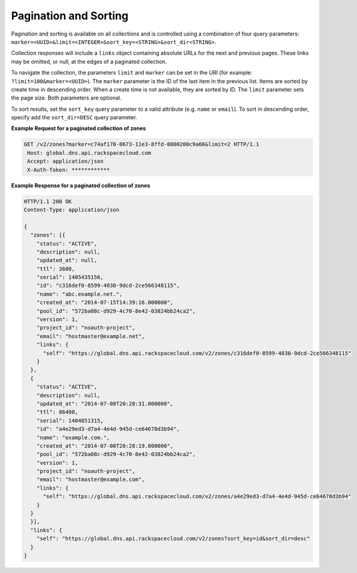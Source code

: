 .. _cdns-paginated-collections:

Pagination and Sorting
~~~~~~~~~~~~~~~~~~~~~~

Pagination and sorting is available on all collections and is controlled using a combination 
of four query parameters: ``marker=<UUID>&limit=<INTEGER>&sort_key=<STRING>&sort_dir<STRING>``. 

Collection responses will include a ``links`` object containing absolute URLs for the next and previous pages. These links may be omitted, or null, at the edges of a paginated collection.

To navigate the collection, the parameters ``limit`` and ``marker`` can be set in the URI 
(for example: ``?limit=100&marker=<UUID>``). The ``marker`` parameter is the ID of the last 
item in the previous list. Items are sorted by create time in descending order. When a 
create time is not available, they are sorted by ID. The ``limit`` parameter sets the page 
size. Both parameters are optional.

To sort results, set the ``sort_key`` query parameter to a valid attribute (e.g. ``name``
or ``email``). To sort in descending order, specify add the ``sort_dir=DESC`` query parameter.

**Example Request for a paginated collection of zones**

.. code::  

    GET /v2/zones?marker=c74af170-0673-11e3-8ffd-0800200c9a66&limit=2 HTTP/1.1
     Host: global.dns.api.rackspacecloud.com
     Accept: application/json
     X-Auth-Token: ************  

 
**Example Response for a paginated collection of zones**

.. code::  

    HTTP/1.1 200 OK
    Content-Type: application/json

    {
      "zones": [{
        "status": "ACTIVE",
        "description": null,
        "updated_at": null,
        "ttl": 3600,
        "serial": 1405435156,
        "id": "c316def0-8599-4030-9dcd-2ce566348115",
        "name": "abc.example.net.",
        "created_at": "2014-07-15T14:39:16.000000",
        "pool_id": "572ba08c-d929-4c70-8e42-03824bb24ca2",
        "version": 1,
        "project_id": "noauth-project",
        "email": "hostmaster@example.net",
        "links": {
          "self": "https://global.dns.api.rackspacecloud.com/v2/zones/c316def0-8599-4030-9dcd-2ce566348115"
        }
      },
      {
        "status": "ACTIVE",
        "description": null,
        "updated_at": "2014-07-08T20:28:31.000000",
        "ttl": 86400,
        "serial": 1404851315,
        "id": "a4e29ed3-d7a4-4e4d-945d-ce64678d3b94",
        "name": "example.com.",
        "created_at": "2014-07-08T20:28:19.000000",
        "pool_id": "572ba08c-d929-4c70-8e42-03824bb24ca2",
        "version": 1,
        "project_id": "noauth-project",
        "email": "hostmaster@example.com",
        "links": {
          "self": "https://global.dns.api.rackspacecloud.com/v2/zones/a4e29ed3-d7a4-4e4d-945d-ce64678d3b94"
        }
      }
      }],
      "links": {
        "self": "https://global.dns.api.rackspacecloud.com/v2/zones?sort_key=id&sort_dir=desc"
      }
    }

